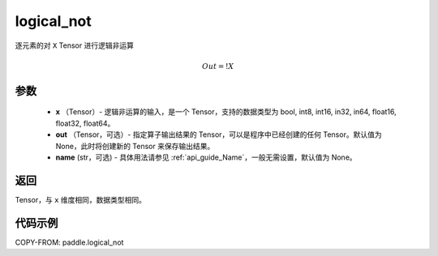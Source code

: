 .. _cn_api_fluid_layers_logical_not:

logical_not
-------------------------------

.. py:function:: paddle.logical_not(x, out=None, name=None)




逐元素的对 ``X``  Tensor 进行逻辑非运算

.. math::
        Out = !X

参数
::::::::::::

        - **x** （Tensor）- 逻辑非运算的输入，是一个 Tensor，支持的数据类型为 bool, int8, int16, in32, in64, float16, float32, float64。
        - **out** （Tensor，可选）- 指定算子输出结果的 Tensor，可以是程序中已经创建的任何 Tensor。默认值为 None，此时将创建新的 Tensor 来保存输出结果。
        - **name** (str，可选) - 具体用法请参见 :ref:`api_guide_Name`，一般无需设置，默认值为 None。

返回
::::::::::::
Tensor，与 ``x`` 维度相同，数据类型相同。


代码示例
::::::::::::

COPY-FROM: paddle.logical_not
